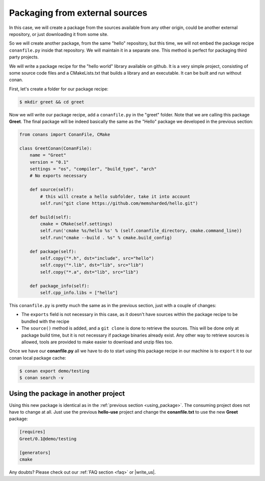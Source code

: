 .. _building_hello_world:

Packaging from external sources
=====================================

In this case, we will create a package from the sources available from any other origin,
could be another external repository, or just downloading it from some site.


So we will create another package, from the same "hello" repository, but this time, we will not
embed the package recipe ``conanfile.py`` inside that repository. We will maintain it in a separate
one. This method is perfect for packaging third party projects.

We will write a package recipe for the "hello world" library available on github.
It is a very simple project, consisting of some source code files and a CMakeLists.txt
that builds a library and an executable. It can be built and run without conan.

First, let's create a folder for our package recipe:

.. code-block:: bash

   $ mkdir greet && cd greet


Now we will write our package recipe, add a ``conanfile.py`` in the "greet" folder. Note that
we are calling this package **Greet**. The final package will be indeed basically the same as 
the "Hello" package we developed in the previous section:

.. code-block:: python
   
    from conans import ConanFile, CMake
    
    class GreetConan(ConanFile):
        name = "Greet"
        version = "0.1"
        settings = "os", "compiler", "build_type", "arch"
        # No exports necessary
    
        def source(self):
            # this will create a hello subfolder, take it into account
            self.run("git clone https://github.com/memsharded/hello.git")
    
        def build(self):
            cmake = CMake(self.settings)
            self.run('cmake %s/hello %s' % (self.conanfile_directory, cmake.command_line))
            self.run("cmake --build . %s" % cmake.build_config)
    
        def package(self):
            self.copy("*.h", dst="include", src="hello")
            self.copy("*.lib", dst="lib", src="lib")
            self.copy("*.a", dst="lib", src="lib")
    
        def package_info(self):
            self.cpp_info.libs = ["hello"]

 
This ``conanfile.py`` is pretty much the same as in the previous section, just with a couple of changes:

* The ``exports`` field is not necessary in this case, as it doesn't have sources within the 
  package recipe to be bundled with the recipe
* The ``source()`` method is added, and a ``git clone`` is done to retrieve the sources. This will
  be done only at package build time, but it is not necessary if package binaries already exist.
  Any other way to retrieve sources is allowed, tools are provided to make easier to download and
  unzip files too.


Once we have our **conanfile.py** all we have to do to start using this package recipe in our machine
is to ``export`` it to our conan local package cache:


.. code-block:: bash

   $ conan export demo/testing
   $ conan search -v


Using the package in another project
---------------------------------------

Using this new package is identical as in the :ref:`previous section <using_package>`.
The consuming project does not have to change at all. Just use the previous **hello-use** project and change
the **conanfile.txt** to use the new **Greet** package: 

.. code-block:: text

    [requires]
    Greet/0.1@demo/testing
    
    [generators]
    cmake


Any doubts? Please check out our :ref:`FAQ section <faq>` or |write_us|.


.. |write_us| raw:: html

   <a href="mailto:info@conan.io" target="_blank">write us</a>

